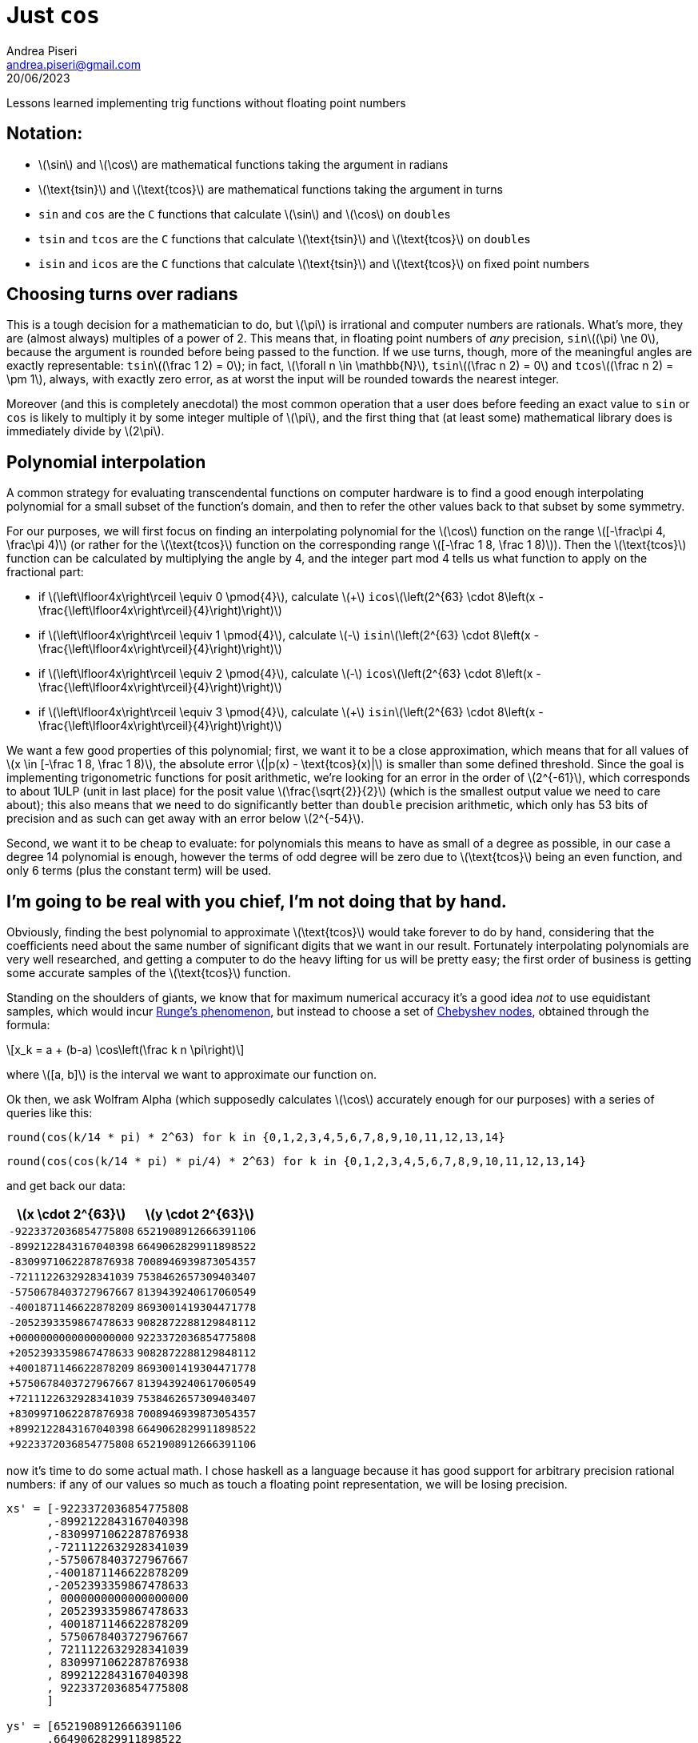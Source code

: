 = Just `cos`
:source-highlighter: pygments
:author: Andrea Piseri
:email: andrea.piseri@gmail.com
:docinfo: shared-header
:website-home: index.html
:stem: latexmath
:stylesheet: stylesheet.css
:revdate: 20/06/2023

Lessons learned implementing trig functions without floating point numbers

== Notation:
* stem:[\sin] and stem:[\cos] are mathematical functions taking the argument in radians
* stem:[\text{tsin}] and stem:[\text{tcos}] are mathematical functions taking the argument in turns
* `sin` and `cos`   are the `C` functions that calculate stem:[\sin] and stem:[\cos] on ``double``s
* `tsin` and `tcos` are the `C` functions that calculate stem:[\text{tsin}] and stem:[\text{tcos}] on ``double``s
* `isin` and `icos` are the `C` functions that calculate stem:[\text{tsin}] and stem:[\text{tcos}] on fixed point numbers

== Choosing turns over radians
This is a tough decision for a mathematician to do, but stem:[\pi] is irrational and
computer numbers are rationals. What's more, they are (almost always) multiples
of a power of 2. This means that, in floating point numbers of _any_
precision, ``sin``stem:[(\pi) \ne 0], because the argument is rounded before being
passed to the function. If we use turns, though, more of the meaningful angles
are exactly representable: ``tsin``stem:[(\frac 1 2) = 0]; in fact, stem:[\forall n \in \mathbb{N}], 
``tsin``stem:[(\frac n 2) = 0] and ``tcos``stem:[(\frac n 2) = \pm 1],
always, with exactly zero error, as at worst the input will be rounded towards the
nearest integer.

Moreover (and this is completely anecdotal) the most common operation that a
user does before feeding an exact value to `sin` or `cos` is likely to multiply
it by some integer multiple of stem:[\pi], and the first thing that (at least some)
mathematical library does is immediately divide by stem:[2\pi].

== Polynomial interpolation
A common strategy for evaluating transcendental functions on computer hardware
is to find a good enough interpolating polynomial for a small subset of the
function's domain, and then to refer the other values back to that subset by
some symmetry.

For our purposes, we will first focus on finding an interpolating polynomial
for the stem:[\cos] function on the range stem:[[-\frac\pi 4, \frac\pi 4)] (or rather for
the stem:[\text{tcos}] function on the corresponding range stem:[[-\frac 1 8, \frac 1 8)]).
Then the stem:[\text{tcos}] function can be calculated by multiplying the angle by 4,
and the integer part mod 4 tells us what function to apply on the fractional part:

* if stem:[\left\lfloor4x\right\rceil \equiv 0 \pmod{4}],
  calculate stem:[+] ``icos``stem:[\left(2^{63} \cdot 8\left(x - \frac{\left\lfloor4x\right\rceil}{4}\right)\right)]
* if stem:[\left\lfloor4x\right\rceil \equiv 1 \pmod{4}], 
  calculate stem:[-] ``isin``stem:[\left(2^{63} \cdot 8\left(x - \frac{\left\lfloor4x\right\rceil}{4}\right)\right)]
* if stem:[\left\lfloor4x\right\rceil \equiv 2 \pmod{4}], 
  calculate stem:[-] ``icos``stem:[\left(2^{63} \cdot 8\left(x - \frac{\left\lfloor4x\right\rceil}{4}\right)\right)]
* if stem:[\left\lfloor4x\right\rceil \equiv 3 \pmod{4}], 
  calculate stem:[+] ``isin``stem:[\left(2^{63} \cdot 8\left(x - \frac{\left\lfloor4x\right\rceil}{4}\right)\right)]

We want a few good properties of this polynomial; first, we want it to be a close approximation,
which means that for all values of stem:[x \in [-\frac 1 8, \frac 1 8)], the absolute error 
stem:[|p(x) - \text{tcos}(x)|] is smaller than some defined threshold. Since the goal is implementing 
trigonometric functions for posit arithmetic, we're looking for an error in the order of stem:[2^{-61}],
which corresponds to about 1ULP (unit in last place) for the posit value stem:[\frac{\sqrt{2}}{2}] 
(which is the smallest output value we need to care about); this also means that we need to do significantly 
better than `double` precision arithmetic, which only has 53 bits of precision and as such can get away with 
an error below stem:[2^{-54}].

Second, we want it to be cheap to evaluate: for polynomials this means to have as small of a degree as possible,
in our case a degree 14 polynomial is enough, however the terms of odd degree will be zero due to stem:[\text{tcos}]
being an even function, and only 6 terms (plus the constant term) will be used.

== I'm going to be real with you chief, I'm not doing that by hand.
Obviously, finding the best polynomial to approximate stem:[\text{tcos}] would take forever to do by hand,
considering that the coefficients need about the same number of significant digits that we want in our result.
Fortunately interpolating polynomials are very well researched, and getting a computer to do the heavy lifting 
for us will be pretty easy; the first order of business is getting some accurate samples of the stem:[\text{tcos}]
function.

Standing on the shoulders of giants, we know that for maximum numerical accuracy it's a good idea _not_ to use 
equidistant samples, which would incur https://en.wikipedia.org/wiki/Runge%27s_phenomenon[Runge's phenomenon],
but instead to choose a set of https://en.wikipedia.org/wiki/Chebyshev_nodes[Chebyshev nodes], obtained through 
the formula: 

[stem]
++++
x_k = a + (b-a) \cos\left(\frac k n \pi\right)
++++

where stem:[[a, b\]] is the interval we want to approximate our function on.

Ok then, we ask Wolfram Alpha (which supposedly calculates stem:[\cos] accurately enough for our purposes) 
with a series of queries like this:

`round(cos(k/14 * pi) * 2^63) for k in {0,1,2,3,4,5,6,7,8,9,10,11,12,13,14}`

`round(cos(cos(k/14 * pi) * pi/4) * 2^63) for k in {0,1,2,3,4,5,6,7,8,9,10,11,12,13,14}`

and get back our data:

[cols="1,1"]
|===
| stem:[x \cdot 2^{63}] | stem:[y \cdot 2^{63}]

| `-9223372036854775808`  
| `6521908912666391106`

| `-8992122843167040398`  
| `6649062829911898522`

| `-8309971062287876938`  
| `7008946939873054357`

| `-7211122632928341039`  
| `7538462657309403407`

| `-5750678403727967667`  
| `8139439240617060549`

| `-4001871146622878209`  
| `8693001419304471778`

| `-2052393359867478633`  
| `9082872288129848112`

| `+0000000000000000000`  
| `9223372036854775808`

| `+2052393359867478633`  
| `9082872288129848112`

| `+4001871146622878209`  
| `8693001419304471778`

| `+5750678403727967667`  
| `8139439240617060549`

| `+7211122632928341039`  
| `7538462657309403407`

| `+8309971062287876938`  
| `7008946939873054357`

| `+8992122843167040398`  
| `6649062829911898522`

| `+9223372036854775808`  
| `6521908912666391106`
|===

now it's time to do some actual math. I chose haskell as a language because it has good support for arbitrary precision
rational numbers: if any of our values so much as touch a floating point representation, we will be losing precision.

[source,haskell]
----
xs' = [-9223372036854775808
      ,-8992122843167040398
      ,-8309971062287876938
      ,-7211122632928341039
      ,-5750678403727967667
      ,-4001871146622878209
      ,-2052393359867478633
      , 0000000000000000000
      , 2052393359867478633
      , 4001871146622878209
      , 5750678403727967667
      , 7211122632928341039
      , 8309971062287876938
      , 8992122843167040398
      , 9223372036854775808
      ]

ys' = [6521908912666391106
      ,6649062829911898522
      ,7008946939873054357
      ,7538462657309403407
      ,8139439240617060549
      ,8693001419304471778
      ,9082872288129848112
      ,9223372036854775808
      ,9082872288129848112
      ,8693001419304471778
      ,8139439240617060549
      ,7538462657309403407
      ,7008946939873054357
      ,6649062829911898522
      ,6521908912666391106
      ]

xs::[Rational]
xs = map (/(2^63)) xs'

ys::[Rational]
ys = map (/(2^63)) ys'
----

One way to find the interpolating polynomial given a set of nodes is through
https://en.wikipedia.org/wiki/Newton_polynomial#Main_idea[Newton's polynomial] form:

our coefficients are the entries of a vector $\underline{c}$ such that:

[stem]
++++
\begin{bmatrix}
	1       &0           &0                      &\dots  &0                          \\
	1       &(x_1 - x_0) &0                      &\dots  &0                          \\
	\vdots  &\vdots      &\vdots                 &\ddots &\vdots                     \\
	1       &(x_n - x_0) &(x_n - x_0)(x_n - x_1) &\dots  &(x_n-x_0)\dots(x_n-x_{n-1})\\
\end{bmatrix}
\begin{bmatrix}
	c_0 \\ c_1 \\ \vdots \\ c_n
\end{bmatrix}
=
\begin{bmatrix}
	y_0 \\ y_1 \\ \vdots \\ y_n
\end{bmatrix}
++++

we construct the lower triangular matrix as a list of lists (here I rounded the values for printing).

[source,haskell]
----
newtonMatrix = map row xs
  where row = takeWhile (/=0)
              . scanl (*) 1
              . zipWith (flip (-)) xs
              . repeat
----

[source,haskell]
----
[[1.0]
 [1.0,2.5072087818176395e-2]
 [1.0,9.903113209758087e-2,7.324247883844538e-3]
 [1.0,0.2181685175319702,4.212756181137467e-2,5.0189675689328046e-3]
 [1.0,0.37651019814126646,0.13232003255213892,3.671603905143758e- ...
 [1.0,0.5661162608824418,0.30629390422737474,0.1430653277020612,4 ...
 [1.0,0.7774790660436856,0.5849806747155206,0.3968789301591433,0. ...
 [1.0,1.0,0.9749279121818236,0.8783796973249267,0.686744900929366 ...
...]
----

then the coefficients to Newton's form can be obtained by solving the triangular system:

[source,haskell]
----
newtonCoeff = zipWith fn newtonMatrix ys
  where fn row y = (y - ((init row) `dot` newtonCoeff)) / (last row)
        as `dot` bs = sum $ zipWith (*) as bs
----

[source,haskell]
----
[0.7071067811865476,0.5498566944938549,-0.22502818791042026,-5.31 ...
----

these are not particularly comfortable to use in our case though, because the evaluation formula
for newton's polynomial still involves the sample positions stem:[x_0 \dots x_n]:

[stem]
++++
P(x) = \sum_{i=0}^n \left(c_j \prod_{j=0}^{i-1} (x - x_j)\right)
++++

in order to get a cheaper evaluation formula, we can rewrite the equation in the
following form and distribute the products to get the power series form of the
polynomial:
[stem]
++++
P(x) = c_0 + (x - x_0)(c_1 + (x - x_1)(c_2 + (x - x_2)(\dots + (x - x_{n-1})c_n\dots))).
++++

[source,haskell]
----
powerSeries [c] _ = [c]
powerSeries (c:cs) (x:xs) = (c+const):rest
  where psc' = powerSeries cs xs
        (const:rest) = zipWith (-) (0:psc') $ map (x*) (psc'++[0])

coefficients = powerSeries newtonCoeff xs
----

the result are coefficients stem:[\tilde{c}_j] such that
[stem]
++++
P(x) = \sum_{j=0}^n \tilde{c}_j x^j.
++++

we can print our result, converted to fixnum:
[source,haskell]
----
main = mapM (print . round . (*(2^63))) coefficients
----

[source]
----
9223372036854775808
0
-2844719788994575527
0
146230515361076815
0
-3006744454122068
0
33119841825907
0
-226999764641
0
1060732338
0
-3557527
----

The first is the constant term, which we can verify is equal to stem:[2^{63}], and represents ``icos``stem:[(0)];
after that every other term is zero, which matches up with our prediction; the remaining terms alternate signs,
similar to the Taylor coefficients for stem:[\cos]' power series. In fact, they are nearly identical accounting 
for the rescaling.

== Evaluating the polynomial
The formula we want to evaluate now is:
[stem]
++++
\begin{align}
\text{tcos}(\alpha) \sim 1
&- \frac{2844719788994575527}{2^{63}} \alpha^2
+ \frac{146230515361076815} {2^{63}} \alpha^4
- \frac{3006744454122068}   {2^{63}} \alpha^6 \\
&+ \frac{33119841825907}     {2^{63}} \alpha^8
- \frac{226999764641}       {2^{63}} \alpha^{10}
+ \frac{1060732338}         {2^{63}} \alpha^{12}
- \frac{3557527}            {2^{63}} \alpha^{14}
\end{align}
++++

since our input and output are fixed point numbers, what we will end up is:

[stem]
++++
\begin{align}
    \text{icos}(t) = 2^{63}
&- 2844719788994575527 \left(\frac{t}{2^{63}}\right)^2
+ 146230515361076815  \left(\frac{t}{2^{63}}\right)^4
- 3006744454122068    \left(\frac{t}{2^{63}}\right)^6 \\
&+ 33119841825907      \left(\frac{t}{2^{63}}\right)^8
- 226999764641        \left(\frac{t}{2^{63}}\right)^{10}
+ 1060732338          \left(\frac{t}{2^{63}}\right)^{12}
- 3557527             \left(\frac{t}{2^{63}}\right)^{14}
\end{align}
++++
Now, we obviously can't calculate stem:[\frac t {2^{63}}] right away, as that would always be stem:[0] or
stem:[\pm 1] when rounded to an integer and we would lose all our precision; we also would like as many
of our divisions to have a denominator of exactly stem:[2^{64}], since that's equivalent to taking the 
higher word of a merged 128-bit register, which on x86_64 is very cheap (good ol' `_mulx_u64`).

we perform the following substitution:
[stem]
++++
\begin{align}
    x_2 = \frac{t^2}{2^{62}} &= \left(\frac{t}{2^{63}}\right)^2 2^{64} \\
    x_{2n+2} = \frac{x_{2n} \cdot x_2}{2^{64}} &= \left(\frac{t}{2^{63}}\right)^{2n+2} 2^{64} \\
    \text{icos}(t) = 2^{63}
    &- \frac{x_2    \cdot 2844719788994575527}{2^{64}}
     + \frac{x_4    \cdot 146230515361076815 }{2^{64}}
     - \frac{x_6    \cdot 3006744454122068   }{2^{64}}\\
    &+ \frac{x_8    \cdot 33119841825907     }{2^{64}}
     - \frac{x_{10} \cdot 226999764641       }{2^{64}}
     + \frac{x_{12} \cdot 1060732338         }{2^{64}}
     - \frac{x_{14} \cdot 3557527            }{2^{64}}
\end{align}
++++
We implement that in `C` as:
[source,c]
----
uint64_t icos(int64_t t) {
	static const uint64_t c[] = {
		2844719788994575527,
		146230515361076815,
		3006744454122068,
		33119841825907,
		226999764641,
		1060732338,
		3557527,
	};

	uint64_t x2  = ((int128_t)t    * (int128_t)t)   >> 62;
	uint64_t x4  = ((uint128_t)x2  * (uint128_t)x2) >> 64;
	uint64_t x6  = ((uint128_t)x4  * (uint128_t)x2) >> 64;
	uint64_t x8  = ((uint128_t)x6  * (uint128_t)x2) >> 64;
	uint64_t x10 = ((uint128_t)x8  * (uint128_t)x2) >> 64;
	uint64_t x12 = ((uint128_t)x10 * (uint128_t)x2) >> 64;
	uint64_t x14 = ((uint128_t)x12 * (uint128_t)x2) >> 64;

	uint64_t res = (uint64_t)INT64_MAX + 1;
	res -= (uint128_t)x2  * (uint128_t)c[0] >> 64;
	res += (uint128_t)x4  * (uint128_t)c[1] >> 64;
	res -= (uint128_t)x6  * (uint128_t)c[2] >> 64;
	res += (uint128_t)x8  * (uint128_t)c[3] >> 64;
	res -= (uint128_t)x10 * (uint128_t)c[4] >> 64;
	res += (uint128_t)x12 * (uint128_t)c[5] >> 64;
	res -= (uint128_t)x14 * (uint128_t)c[6] >> 64;

	return res;
}
----

Here we're exploiting the fact that modern compilers offer support for the
types `pass:[__int128]` and `pass:[unsigned __int128]`, which we don't really use fully: we
only care about the upper half of the result which on x86_64 gets stored in
`rdx` after a multiplication.

Now all our multiplications are between numbers in the range stem:[[0,2^{64})],
there's no integer division in sight and... wait, what's that?

[source,c]
----
icos(INT64_MIN);
9223372036854775808
----

Yeah uhm, it turns out that `((int128_t)INT64_MIN * (int128_t)INT64_MIN) >> 62` is exactly `UINT64_MAX + 1`,
and it makes us overflow. For reference, `INT64_MIN` was one of our sample points and the correct value there was
`6521908912666391106`.

The fix is pretty easy, just subtract 1 from `x2` if `t==INT64_MIN` to take it back in the representable range of
`uint64_t`. We will verify that the error introduced this way is negligible.
[source,c]
----
uint64_t icos(int64_t t) {
	static const uint64_t c[] = {
		2844719788994575527,
		146230515361076815,
		3006744454122068,
		33119841825907,
		226999764641,
		1060732338,
		3557527,
	};

	uint64_t x2  = (((int128_t)t * (int128_t)t) >> 62) - (t==INT64_MIN);
	uint64_t x4  = ((uint128_t)x2  * (uint128_t)x2) >> 64;
	uint64_t x6  = ((uint128_t)x4  * (uint128_t)x2) >> 64;
	uint64_t x8  = ((uint128_t)x6  * (uint128_t)x2) >> 64;
	uint64_t x10 = ((uint128_t)x8  * (uint128_t)x2) >> 64;
	uint64_t x12 = ((uint128_t)x10 * (uint128_t)x2) >> 64;
	uint64_t x14 = ((uint128_t)x12 * (uint128_t)x2) >> 64;

	uint64_t res = (uint64_t)INT64_MAX + 1;
	res -= (uint128_t)x2  * (uint128_t)c[0] >> 64;
	res += (uint128_t)x4  * (uint128_t)c[1] >> 64;
	res -= (uint128_t)x6  * (uint128_t)c[2] >> 64;
	res += (uint128_t)x8  * (uint128_t)c[3] >> 64;
	res -= (uint128_t)x10 * (uint128_t)c[4] >> 64;
	res += (uint128_t)x12 * (uint128_t)c[5] >> 64;
	res -= (uint128_t)x14 * (uint128_t)c[6] >> 64;

	return res;
}
----

== Reducing computation cost
Now that we have a formula to evaluate, we need to worry about doing so efficiently. currently, we are calculating
all powers of `t` up front, and then summing them all together for a total of 14 multiplications and 7 additions,
but there is a trick to evaluating long polynomials with less operations. We consider the evaluation formula we 
settled for (stem:[\bar{c}_j] will be the integer coefficients we chose) and factor out stem:[x_2] in a few places 
(remember that stem:[x_{2n+2} = x_{2n} \cdot x_2 \cdot 2^{-64}]).
[stem]
++++
\begin{align}
\text{icos}(t) = 2^{63}
&- \frac{x_2    \cdot \bar{c}_0}{2^{64}}
+ \frac{x_4    \cdot \bar{c}_1}{2^{64}}
- \frac{x_6    \cdot \bar{c}_2}{2^{64}}
+ \frac{x_8    \cdot \bar{c}_3}{2^{64}}
- \frac{x_{10} \cdot \bar{c}_4}{2^{64}}
+ \frac{x_{12} \cdot \bar{c}_5}{2^{64}}
- \frac{x_{14} \cdot \bar{c}_6}{2^{64}}\\
= 2^{63} &- \frac{x_2}{2^{64}}\left(
    \bar{c}_0 - \frac{x_2}{2^{64}}\left(
        \bar{c}_1 - \frac{x_2}{2^{64}}\left(
            \bar{c}_2 - \frac{x_2}{2^{64}}\left(
                \bar{c}_3 - \frac{x_2}{2^{64}}\left(
                    \bar{c}_4 - \frac{x_2}{2^{64}}\left(
                        \bar{c}_5 - \frac{x_2}{2^{64}}\bar{c}_6
                    \right)
                \right)
            \right)
        \right)
    \right)
\right)
\end{align}
++++

This way we only need to perform 8 multiplications (one is hidden in stem:[x_2]'s definition)
and 7 additions. In practice we implement this in the following way:

[source,c]
----
uint64_t icos(int64_t t) {
	static const uint64_t c[] = {
		2844719788994575527,
		146230515361076815,
		3006744454122068,
		33119841825907,
		226999764641,
		1060732338,
		3557527,
	};

	uint64_t x2 = (((int128_t)t * (int128_t)t) >> 62) - (t==INT64_MIN);

	uint64_t res = 0;
	res = (uint128_t)x2 * (uint128_t)(c[6])       >> 64;
	res = (uint128_t)x2 * (uint128_t)(c[5] - res) >> 64;
	res = (uint128_t)x2 * (uint128_t)(c[4] - res) >> 64;
	res = (uint128_t)x2 * (uint128_t)(c[3] - res) >> 64;
	res = (uint128_t)x2 * (uint128_t)(c[2] - res) >> 64;
	res = (uint128_t)x2 * (uint128_t)(c[1] - res) >> 64;
	res = (uint128_t)x2 * (uint128_t)(c[0] - res) >> 64;
	return  (1ULL << 63) - res;
}
----

Doing this changes the digit in last place for some of the values, but this formula should be more accurate overall,
so we're not too worried about that. We will do some better error analysis later.
